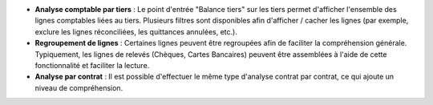 - **Analyse comptable par tiers** : Le point d'entrée "Balance tiers" sur les
  tiers permet d'afficher l'ensemble des lignes comptables liées au tiers.
  Plusieurs filtres sont disponibles afin d'afficher / cacher les lignes (par
  exemple, exclure les lignes réconciliées, les quittances annulées, etc.).

- **Regroupement de lignes** : Certaines lignes peuvent être regroupées afin de
  faciliter la compréhension générale. Typiquement, les lignes de relevés
  (Chèques, Cartes Bancaires) peuvent être assemblées à l'aide de cette
  fonctionnalité et faciliter la lecture.

- **Analyse par contrat** : Il est possible d'effectuer le même type d'analyse
  contrat par contrat, ce qui ajoute un niveau de compréhension.
